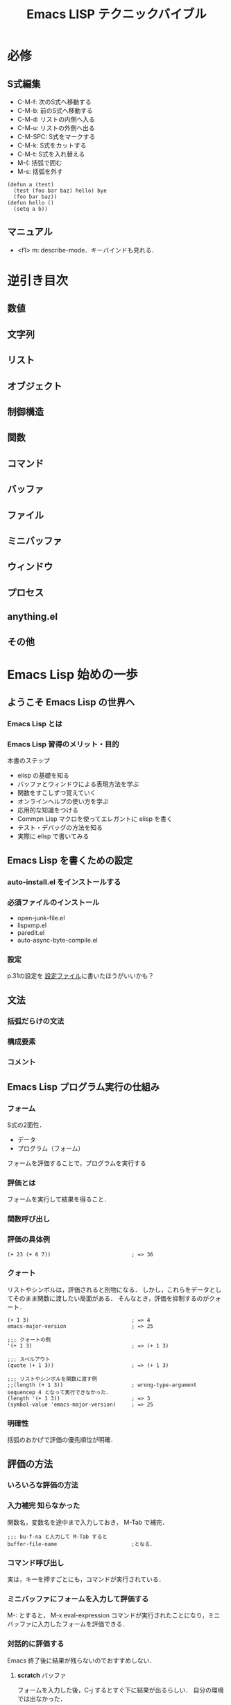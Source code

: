 #+TITLE: Emacs LISP テクニックバイブル
#+STARTUP: overview
#+TAGS: 必修 知らなかった 気づき わからん
* 必修
** S式編集
- C-M-f: 次のS式へ移動する
- C-M-b: 前のS式へ移動する
- C-M-d: リストの内側へ入る
- C-M-u: リストの外側へ出る
- C-M-SPC: S式をマークする
- C-M-k: S式をカットする
- C-M-t: S式を入れ替える
- M-(: 括弧で囲む
- M-s: 括弧を外す
#+BEGIN_SRC elisp
  (defun a (test)
    (test (foo bar baz) hello) bye
    (foo bar baz))
  (defun hello ()
    (setq a b))
#+END_SRC
** マニュアル
- <f1> m: describe-mode．キーバインドも見れる．
* 逆引き目次
** 数値
** 文字列
** リスト
** オブジェクト
** 制御構造
** 関数
** コマンド
** バッファ
** ファイル
** ミニバッファ
** ウィンドウ
** プロセス
** anything.el
** その他
* Emacs Lisp 始めの一歩
** ようこそ Emacs Lisp の世界へ
*** Emacs Lisp とは
*** Emacs Lisp 習得のメリット・目的
本書のステップ
- elisp の基礎を知る
- バッファとウィンドウによる表現方法を学ぶ
- 関数をすこしずつ覚えていく
- オンラインヘルプの使い方を学ぶ
- 応用的な知識をつける
- Commpn Lisp マクロを使ってエレガントに elisp を書く
- テスト・デバッグの方法を知る
- 実際に elisp で書いてみる
** Emacs Lisp を書くための設定
*** auto-install.el をインストールする
*** 必須ファイルのインストール
- open-junk-file.el
- lispxmp.el
- paredit.el
- auto-async-byte-compile.el
*** 設定
p.31の設定を
[[file:~/Documents/GitHub/dotfiles/.emacs.d/inits/40_EmacsLisp.el::(require%20'lispxmp)%20;;%20Enable%20help%20in%20emacs-lisp-mode][設定ファイル]]に書いたほうがいいかも？
** 文法
*** 括弧だらけの文法
*** 構成要素
*** コメント
** Emacs Lisp プログラム実行の仕組み
*** フォーム
S式の2面性．
- データ
- プログラム（フォーム）
フォームを評価することで，プログラムを実行する
*** 評価とは
フォームを実行して結果を得ること．
*** 関数呼び出し
*** 評価の具体例
#+BEGIN_SRC elisp
  (+ 23 (+ 6 7))                          ; => 36
#+END_SRC
*** クォート
リストやシンボルは，評価されると別物になる．
しかし，これらをデータとしてそのまま関数に渡したい局面がある．
そんなとき，評価を抑制するのがクォート．
#+BEGIN_SRC elisp
  (+ 1 3)                                 ; => 4
  emacs-major-version                     ; => 25

  ;;; クォートの例
  '(+ 1 3)                                ; => (+ 1 3)

  ;;; スペルアウト
  (quote (+ 1 3))                         ; => (+ 1 3)

  ;;; リストやシンボルを関数に渡す例
  ;;(length (+ 1 3))                      ; wrong-type-argument sequencep 4 となって実行できなかった．
  (length '(+ 1 3))                       ; => 3
  (symbol-value 'emacs-major-version)     ; => 25
#+END_SRC
*** 明確性
括弧のおかげで評価の優先順位が明確．
** 評価の方法
*** いろいろな評価の方法
*** 入力補完                                                 :知らなかった:
関数名，変数名を途中まで入力しておき，
M-Tab
で補完．
#+BEGIN_SRC elisp
  ;;; bu-f-na と入力して M-Tab すると
  buffer-file-name                        ;となる．
#+END_SRC
*** コマンド呼び出し
実は，キーを押すごとにも，コマンドが実行されている．
*** ミニバッファにフォームを入力して評価する
M-:
とすると，
M-x eval-expression コマンドが実行されたことになり，ミニバッファに入力したフォームを評価できる．
*** 対話的に評価する
Emacs 終了後に結果が残らないのでおすすめしない．
**** *scratch* バッファ
フォームを入力した後，C-j するとすぐ下に結果が出るらしい．
自分の環境では出なかった．
**** M-x ielm
*** メモファイルにてフォームを評価し，結果を書き込む         :知らなかった:
この方法なら，過去の知的労働の結果を，grep検索するなどして再利用できる．
#+BEGIN_SRC elisp
  (+ 1 3); フォームを書いて，行末で M-; M-; とすると，自動的に矢印が挿入される！！！
  (+ 1 3)                                 ; => 4
  (+ 2 4)                                 ; => 6
  (* 100 3)                               ; => 300
  ;;; C-c C-d とすると，バッファ全体のフォームを評価する！！
  ;;; すごすぎる
#+END_SRC
** 数値
*** 基本的な演算
#+BEGIN_SRC elisp
  ;;; 整数での除算
  (/ 10 3)                                ; => 3

  ;;; 小数での除算
  (/ 10.0 3)                              ; => 3.3333333333333335

  ;;; 剰余
  (% 12 5)                                ; => 2

  ;;; 1だけ足す
  (1+ 3)                                  ; => 4

  ;;; 1だけ引く
  (1- 7)                                  ; => 6

  ;;; (3 + 4) * (10 - 7)
  ;;; 乗算記号の位置に注意！！
  (* (+ 3 4) (- 10 7))                    ; => 21

  ;;; 2 ^ 8
  (expt 2 8)                              ; => 256
#+END_SRC
*** 比較                                                             :注意:
等号の否定が /= なのが間違えそうで危うい
#+BEGIN_SRC elisp
  ;;; 等しい
  (= 10 10)                               ; => t
  (= 10 9)                                ; => nil

  ;;; identical ではなく，equal なのだろう．
  (= 10 10.0)                             ; => t

  ;;; 等しくない
  (/= 10 10)                              ; => nil
  (/= 10 9)                               ; => t

  ;;; 大小比較
  (< 9 10)                                ; => t
  (<= 9 10)                               ; => t
  (> 9 10)                                ; => nil
  (>= 9 10)                               ; => nil

#+END_SRC
*** 整数の範囲
emacs 25 の整数範囲はどうなってるんだろう
#+BEGIN_SRC elisp
  emacs-version                           ; => "25.3.1"

  ;;; 最小値?
  (expt -2 29)                           ; => -536870912

  ;;; 最大値?
  536870911                               ; => 536870911

  ;;; 自分の環境では桁溢れしていない　
  (1- (expt 2 29))                        ; => 536870911
  (expt 2 29)                             ; => 536870912
#+END_SRC
*** 浮動小数点数
#+BEGIN_SRC elisp
  ;;; 科学的記数法
  1e3                                     ; => 1000.0
  1.23e3                                  ; => 1230.0

  ;;; 除算結果を小数で出力
  (/ 10.0 3)                              ; => 3.3333333333333335

  ;;; 整数を浮動小数点数に
  (float 10)                              ; => 10.0

  ;;; 浮動小数点数なら桁溢れせず扱える
  (expt 2 29)                             ; => 536870912
  (expt 2.0 29)                           ; => 536870912.0
  (expt 2.0 54)                           ; => 18014398509481984.0
  (float-time)                            ; => 1545068837.813383

#+END_SRC
** 文字列
*** 文字列の例
#+BEGIN_SRC elisp
  "abc"                                   ; => "abc"

  "
  first
  second"                                 ; => "\nfirst\nsecond"

  ;;; ヒアドキュメントもどき．上の出力と比べよ．
  "\
  first
  second"                                 ; => "first\nsecond"

#+END_SRC
*** バックスラッシュ記法
特殊な文字を表現するために使う．
例えば，\t はタブ記号．

その他は (info "(elisp)CharacterType") を評価せよ．

Meta の評価結果が直感に反する．
#+BEGIN_SRC elisp
  "Ctrl-A = \C-a"                         ; => "Ctrl-A = "
  "Meta-x = \M-x"                         ; => "Meta-x = \370"
  "newline\n"                             ; => "newline\n"
  "double-quote = \""                     ; => "double-quote = \""
  "backslash = \\"                        ; => "backslash = \\"
#+END_SRC

*** 文字
文字そのものの実態は整数．
#+BEGIN_SRC elisp
  ?a                                      ; => 97

  ;;; ヌル文字
  ?\0                                     ; => 0

  ?\C-a                                   ; => 1

  ?あ                                     ; => 12354
  ?\x3042                                 ; => 12354
  "?\x3042"                               ; => "?あ"

#+END_SRC
*** 書式文字列
#+BEGIN_SRC elisp
  (format "%s" "foo")                     ; => "foo"

  ;;; 整数は %s または%d
  (format "%s" 1)                         ; => "1"

  ;;; 右寄せ，左寄せ，0詰め
  (format "[%2d] [%-2d] [%02d]" 3 3 3)    ; => "[ 3] [3 ] [03]"

  ;;; %c は文字を文字列に変換する
  (format "文字から文字列へ: %c" ?a)      ; => "文字から文字列へ: a"

  ;;; %% は % そのものを表す
  (format "%d 円の商品の消費税は，
  税率 %d%% で %d 円です．" 500 8 (* 500 0.08)) ; => "500 円の商品の消費税は，\n税率 8% で 40 円です．"
#+END_SRC

* Emacs Lisp の基礎
** Emacs Lisp プログラムの編集方法
*** S式を操作するコマンド                                            :必修:
- C-M-f: 次のS式へ移動する
- C-M-b: 前のS式へ移動する
- C-M-d: リストの内側へ入る
- C-M-u: リストの外側へ出る
- C-M-SPC: S式をマークする
- C-M-k: S式をカットする
- C-M-t: S式を入れ替える
#+BEGIN_SRC elisp
  (defun test (&optional x)
    (org-clock-in-headline "weekly Review")
    (let ()))
#+END_SRC
*** インデントを整える                                       :知らなかった:
- C-M-a で関数の先頭に移動
- C-M-q でカーソルが指している S式のインデントを整える．
#+BEGIN_SRC elisp

#+END_SRC
*** paredit.el を使用する
- 括弧で囲む: M-(
- 括弧を外す: M-s
ほかにもある．
<f1>m で参照せよ．
** シンボルとオブジェクト
*** シンボル
elispの字句
- 数値
- 文字列
- シンボル: つまり数値でなく，引用符がついていないもの．

コードの大部分がシンボル．
setq や defun もシンボル．
使用可能な文字の種類は多言語の追随を許さない．

*** シンボルと変数・関数                                           :気づき:
- シンボルそのものを評価: 変数名と解釈し，その変数の値が評価結果となる
- リストを評価: 最初の要素を関数と解釈し，その関数を呼び出す．
なるほど，これがリスト言語とよばれる所以か．

**** 同じシンボルに，変数，関数，両方の名前空間を持つことができる
#+BEGIN_SRC elisp
  emacs-version                           ; => "25.3.1"
  (emacs-version)                         ; => "GNU Emacs 25.3.1 (x86_64-apple-darwin13.4.0, NS appkit-1265.21 Version 10.9.5 (Build 13F1911))\n of 2017-09-13"
#+END_SRC

**** ただし，変数と関数が同じ働きをするシンボルもある
#+BEGIN_SRC elisp
  buffer-file-name                        ; => nil
  (buffer-file-name)                      ; => nil
#+END_SRC
*** 代入/ setq
setq スペシャルフォームを使う．
setq は関数ではない．
オブジェクトに，貼ってはがせる名札を貼るイメージ．
#+BEGIN_SRC elisp
  (setq a 1)
  a                                       ; => 1


  (setq a 1.1)
  a                                       ; => 1.1


  (setq a "string"
        b 0)
  a                                       ; => "string"
  b                                       ; => 0


  ;;; 変数 setq に 代入することもできる（もちろん，おすすめしない）
  (setq setq 9999)
  setq                                    ; => 9999
#+END_SRC

*** データ型/ 述語関数で調べよ
オブジェクトには型がある．
オブジェクトのデータ型は述語関数 ~p で調べられる．
pはpredicateの略．
オブジェクトは自身の型を知っており，述語関数によって尋ねられると，答えを返す．

一方，変数には型がない．
（ちょっと，何を言っているのか分からない）
普段は文字列を代入している変数に，関数オブジェクトを代入することできる．

*** 関数名・変数名の命名/ 接頭辞をつけよ
なんと，関数と変数の名前空間は，それぞれ1つしかない．
でも，パッケージごとに接頭辞を付ける決まりがあるので，衝突は起きない．

org.el に登場する関数名・変数名はみなorg-という接頭辞を使っている．

** ローカル変数/ let で代入
オブジェクトを変数に代入する方法はわかった．
でも，変数はどこからでもアクセスできるので，値の追跡が困難．
そこでローカル変数．
*** ローカル変数を定義する/ let と let*
どう違うか
- let: 他のローカル変数の影響を受けない
- let*: 直前の代入の影響を受ける
#+BEGIN_SRC elisp
  (setq x 1)
  x                                       ; => 1

  (let ((x 2)
        null                              ; (null nil) の省略形
        )
    x                                     ; => 2
    null                                  ; => nil
    (let ((x 3))x)
    )

  ;;; let を抜けるとグローバルの値に戻る
  x                                       ; => 1

  ;;; let を使う場合
  (let ((x (+ 5 5))                       ; let の場合，この代入はyには影響しない．
        (y x)                             ; ここではグローバルのxが代入される．
        )
    x                                     ; => 10
    y                                     ; => 1
    (setq x 100)
    x                                     ; => 100
    )


  ;;; let* を使う場合
  (let* ((x (+ 5 5))                      ; let* の場合，この代入はyにも影響する．
         (y x)                            ; ローカルのxが参照される
         )
        x                                 ; => 10
        y                                 ; => 10
        )
#+END_SRC
** コンスセル・リスト・ベクタ
*** コンスセル
S式の「ペア」のこと
#+BEGIN_SRC elisp
  ;;; 一番簡単なコンスセル作成方法　クオートが必要
  '(10 . "ten")                            ; => (10 . "ten")

  ;;; 正式？なコンスセル作成方法
  (cons 10 "ten")                         ; => (10 . "ten")

  ;;; 式を評価しないで残しておきたいときにはドットで区切って書く？
  '((+ 1 2) . 3)                           ; => ((+ 1 2) . 3)
  ;;; cons で作ると評価される
  (cons (+ 1 2) 3)                        ; => (3 . 3)

  ;;; car で左を取得．クオートが必要
  (car '(10 . "ten"))                     ; => 10

  ;;; cdr で右側を取得．クオートが必要
  (cdr '(10 . "ten"))                     ; => "ten"

  ;;; car や cdr はコンスセル以外に使うとエラーになる
  ;;(car 'foo)                              ; エラーになるのでコメントアウト

  ;;; car-safe なら nil を返すので 安全
  (car-safe 'foo)                         ; => nil
#+END_SRC
*** リスト
コンスセルのcdrにコンスセルをつなげたもの．
データはcarに入っている．cdrではない．
一番最後のcdrにnilが入っている．
#+BEGIN_SRC elisp
  ;;; リストを作る方法
  ;;; 原理的にはコンスセルの連続
  (cons 1 (cons 2 (cons 3 nil)))          ; => (1 2 3)

  ;;; 上の方法は煩雑なので list 関数を使おう
  (list 1 2 3)                            ; => (1 2 3)

  ;;; 新しい要素が追加される順番に注目
  (setq list (cons 3 nil))                ; => (3)
  (setq list (cons 2 list))               ; => (2 3)
  (setq list (cons 1 list))               ; => (1 2 3)

  ;;; car と cdr
  (car list)                            ; => 1
  (cdr list)                            ; => (2 3)
  ;;(car 'list)                             ; これはエラー
  list                                    ; => (1 2 3)
  'list                                   ; => list

  ;;; nth 関数で要素にアクセス
  (nth 0 list)                            ; => 1
  (nth 1 list)                            ; => 2
  (nth 2 list)                            ; => 3
  (nth 3 list)                            ; => nil

  ;;; elt 関数は，nth 関数の引数の順序を逆にしたもの．汎用性が高いらしい．
  (elt list 0)                            ; => 1
  (elt list 1)                            ; => 2
  (elt list 2)                            ; => 3
  (elt list 3)                            ; => nil
#+END_SRC
*** コンスセルとリストとnil                                      :わからん:
nil は空のリスト．コンスセルではない．
nilがリストとして振る舞えるとべんりなので，(car nil)も(cdr nil)もnilを返すように定義されている．
空のリストという意味合いを強調したいなら，()と書くこともできる．

ただし，nil と (nil) は別物．
- nil の car にはなにもないので ，(car nil) は「無」を表す．
- (nil) は 「nil」 という値．

nil はシンボルであるが，どんな数も設定できない．
nil を評価すると必ず nil になってしまう．

#+BEGIN_SRC elisp
  ;;; null かどうか
  (null ())                               ; => t
  (null 1)                                ; => nil
  (null '1)                               ; => nil
  (null nil)                              ; => t
  (null 'nil)                             ; => t
  nil                                     ; => nil
  'nil                                    ; => nil
  (null '(nil))                           ; => nil
  '(nil)                                  ; => (nil)
  '(1)                                    ; => (1)

  ;;; コンスセルかどうか
  (consp nil)                             ; => nil
  (consp '(1 . 2))                        ; => t
  (consp '(1 2))                          ; => t
  (consp '(1 nil))                        ; => t
  (consp '(nil nil))                      ; => t
  (consp '(1))                            ; => t
  (cdr '(1))                              ; => nil
  (car '(1))                              ; => 1

  ;;; リストかどうか
  (listp nil)                             ; => t
  (listp '(1 . 2))                        ; => t
  (listp '(1 2))                          ; => t
  (listp '(1))                            ; => t

  ;;; アトム（コンスセル以外）かどうか
  (atom nil)                              ; => t
  (atom '(1 . 2))                         ; => nil
  (atom '(1 2))                           ; => nil
  (atom 1)                                ; => t
  (atom '(1))                             ; => nil
  (atom "foo")                            ; => t

  ;;; シンボルかどうか
  (symbolp nil)                           ; => t
  (symbolp "foo")                         ; => nil
  (setq a 1)                              ; => 1
  a                                       ; => 1
  (symbolp a)                             ; => nil
  (symbolp "a")                           ; => nil
  (symbolp 'a)                            ; => t
  (symbolp 'setq)                         ; => t
  (symbolp '1)                            ; => nil
#+END_SRC
*** ベクタ
**** ベクタがリストより優れている点は？
アクセスの早さ，要素の「変更」の容易さ
配列の一種で，データが横一列に並んでいる．
**** ベクタがリストに劣っている点は？
要素の「追加」ができない点

#+BEGIN_SRC elisp
  ;;; ベクタを作る方法
  [foo bar baz]                           ; => [foo bar baz]
  (vector 'foo 'bar 'baz)                 ; => [foo bar baz]

  ;;; [] は評価されない
  [(+ 1 1) 2]                             ; => [(+ 1 1) 2]
  (vector (+ 1 1) 2)                      ; => [2 2]

  ;;; ベクタの要素にアクセスする
  (aref [3 6 9 ] 1)                       ; => 6
  (elt [3 6 9 ] 1)                        ; => 6

  ;;; ベクタの要素を変更する
  (setq v [3 6 9])                        ; => [3 6 9]
  (aset v 2 999)                          ; => 999
#+END_SRC
*** 配列としての文字列
文字列も配列なので，ベクタと同じようにアクセスできる．
書く要素は，文字コードを表す数値．
** 同一性と同値性
*** 2つの「同じ」
- 同一性: 唯一の場合
- 同値性: 2つのモノの比較対象がみな等しい場合
*** 同値比較 equal
#+BEGIN_SRC elisp
  (equal 1 1)                             ; => t
  (equal 1 2)                             ; => nil
  (equal 'foo 'foo)                       ; => t
  (equal ?a ?a)                           ; => t
  (equal 1.0 1.0)                         ; => t
  (equal "s" "s")                         ; => t
  (equal '(1 . 2) '(1 . 2))               ; => t

  (setq obj '(1 (2)))                     ; => (1 (2))
  (equal obj obj)                         ; => t
  (equal obj '(1 (2)))                    ; => t

#+END_SRC
*** 同一比較 eq
シーケンスは，同値なオブジェクトを量産できるので，同値なシーケンスは同一ではない．
#+BEGIN_SRC elisp
  (eq 1 1)                                ; => t
  (eq 1 2)                                ; => nil
  (eq 'foo 'foo)                          ; => t
  (eq ?a ?a)                              ; => t
  (eq 1.0 1.0)                            ; => nil
  (eq "s" "s")                            ; => nil
  (eq '(1 . 2) '(1 . 2))                  ; => nil
  (eq '(1 (2)) '(1 (2)))                  ; => nil

  (setq obj '(1 (2)))
  (eq obj obj)                            ; => t
  (eq obj '(1 (2)))                       ; => nil
#+END_SRC
** 条件分岐
*** 真偽値
真はt, 偽はnil．
elisp の予約語はこれだけ．
**** 真偽反転 not
#+BEGIN_SRC elisp
  ;;; t の否定
  (not t)                                 ; => nil

  ;;; nil の否定
  (not nil)                               ; => t

  ;;; 0 はnilとして機能しないので注意．偽はnilのみ．
  (not 0)                                 ; => nil
#+END_SRC
*** 条件付き実行 when, unless
#+BEGIN_SRC elisp
  ;;; when の中が実行される例
  (let (msg)
    (when (= 0 (% 6 2))
      ;; ここには複数のフォームを置くことができる
      (setq msg "6 は偶数です"))
    msg)                                  ; => "6 は偶数です"

  ;;; when の中が実行されない例
  (let (msg)
    (when (= 1 (% 6 2))
      (setq msg "6 は奇数です"))
    msg)                                  ; => nil

  ;;; when の対義語は unless
  (let (msg)
    (unless (= 1 (% 6 2))
      (setq msg "6は奇数ではありません"))
    msg)                                  ; => "6は奇数ではありません"
#+END_SRC

*** 条件分岐 if
**** いびつな構造に注意
if は，条件を満たした時に真フォームが実行され，満たさない時に偽フォームが実行される．
真フォームは一つしか置けないが，偽フォームは複数置くことができる．
両者のインデントの深さに注意．
偽フォームの前にelseは無い．
#+BEGIN_SRC elisp
  ;;; 単純な if 式
  (if (zerop (% 5 2))
      "6 は偶数"                           ;真フォーム
    ;;  偽フォームは複数置ける．インデントが浅い．elseはない
    "6 は奇数"
    "6 は 2 で割ると余りが 1 になる")     ; => "6 は 2 で割ると余りが 1 になる"


  ;;; 偽フォームは省略できる
  (if (= 1 (% 6 2))
      "6 は偶数")                         ; => nil

  ;;; ネストした if 式
  (if (zerop (% 10 4))
      "10 は 4 の倍数"
    (if (zerop (% 10 2))
        "10 は偶数"
      "10 は奇数"))                       ; => "10 は偶数"
#+END_SRC
*** 複数の式をひとまとめにする
*** if + progn をすっきり書く
*** 多重条件分岐
*** 論理式
** ループ
** 正規表現

** 関数定義

** コマンド定義

** コード

** バイトコンパイル

** スタイル
* バッファ・ファイル
* ウィンドウ
* 様々な関数
* Emacs Lisp 応用
* Common Lisp マクロ
* テスト・デバッグ
* Emacs の挙動を変更する
* モード作成
* 外部プログラムとの協調
* 非同期プログラミング
* anything.el で簡単アプリケーション作成
